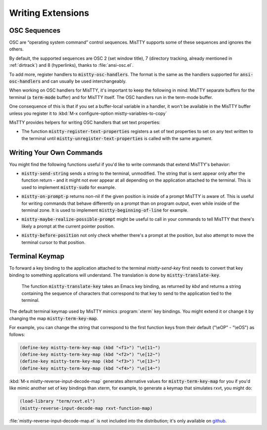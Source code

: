 Writing Extensions
==================

.. _osc:

OSC Sequences
-------------

OSC are “operating system command” control sequences. MisTTY supports
some of these sequences and ignores the others.

By default, the supported sequences are OSC 2 (set window title), 7
(directory tracking, already mentioned in :ref:`dirtrack`) and 8
(hyperlinks), thanks to :file:`ansi-osc.el`.

.. index:: pair: variable; mistty-osc-handlers

To add more, register handlers to :code:`mistty-osc-handlers`. The
format is the same as the handlers supported for
:code:`ansi-osc-handlers` and can usually be used interchangeably.

When working on OSC handlers for MisTTY, it's important to keep the
following in mind: MisTTY separate buffers for the terminal (a
:code:`term-mode` buffer) and for MisTTY itself. The OSC handlers run
in the term-mode buffer.

.. index:: pair: variable; mistty-variables-to-copy

One consequence of this is that if you set a buffer-local variable in
a handler, it won't be available in the MisTTY buffer unless you
register it to :kbd:`M-x configure-option mistty-variables-to-copy`

MisTTY provides helpers for writing OSC handlers that set text
properties:

.. index::
   pair: command; mistty-register-text-properties
   pair: command; mistty-unregister-text-properties

- The function :code:`mistty-register-text-properties` registers a set
  of text properties to set on any text written to the terminal until
  :code:`mistty-unregister-text-properties` is called with the
  same argument.

.. _custom-commands:

Writing Your Own Commands
-------------------------

You might find the following functions useful if you'd like to write
commands that extend MisTTY's behavior:

.. index:: pair: function; mistty-send-string

- :code:`mistty-send-string` sends a string to the terminal,
  unmodified. The string that is sent appear only after the function
  return - and it might not ever appear at all depending on the
  application attached to the terminal. This is used to implement
  :code:`mistty-sudo` for example.

.. index:: pair: function; mistty-on-prompt-p

- :code:`mistty-on-prompt-p` returns non-nil if the given position is
  inside of a prompt MisTTY is aware of. This is useful for writing
  commands that behave differently on a prompt than on program output,
  even while inside of the terminal zone. It is used to implement
  :code:`mistty-beginning-of-line` for example.

.. index:: pair: function; mistty-maybe-realize-possible-prompt

- :code:`mistty-maybe-realize-possible-prompt` might be useful to call
  in your commands to tell MisTTY that there's likely a prompt at the
  current pointer position.

.. index:: pair: function; mistty-before-position

- :code:`mistty-before-position` not only check whether there's a
  prompt at the position, but also attempt to move the terminal cursor
  to that position.

.. _term-keymap:

Terminal Keymap
---------------

.. index::
   pair: function; mistty-translate-key
   pair: map; mistty-term-key-map

To forward a key binding to the application attached to the terminal
`mistty-send-key` first needs to convert that key binding to something
applications will understand. The translation is done by
:code:`mistty-translate-key`.

    The function :code:`mistty-translate-key` takes an Emacs key
    binding, as returned by `kbd` and returns a string containing the
    sequence of characters that correspond to that key to send to the
    application tied to the terminal.

The default terminal keymap used by MisTTY mimics :program:`xterm` key
bindings. You might extend it or change it by changing the map
:code:`mistty-term-key-map`.

For example, you can change the string that correspond to the first
function keys from their default ("\\eOP" - "\\eOS") as follows:

.. code-block:: elisp

    (define-key mistty-term-key-map (kbd "<f1>") "\e[11~")
    (define-key mistty-term-key-map (kbd "<f2>") "\e[12~")
    (define-key mistty-term-key-map (kbd "<f3>") "\e[13~")
    (define-key mistty-term-key-map (kbd "<f4>") "\e[14~")

.. index:: pair: function; mistty-reverse-input-decode-map

:kbd:`M-x mistty-reverse-input-decode-map` generates alternative
values for :code:`mistty-term-key-map` for you if you'd like mimic
another set of key bindings than xterm, for example, to generate a
keymap that simulates rxvt, you might do:

.. code-block:: elisp

   (load-library "term/rxvt.el")
   (mistty-reverse-input-decode-map rxvt-function-map)

:file:`mistty-reverse-input-decode-map.el` is not included into the
distribution; it's only available on `github
<https://github.com/szermatt/mistty/tree/master/extras>`_.
